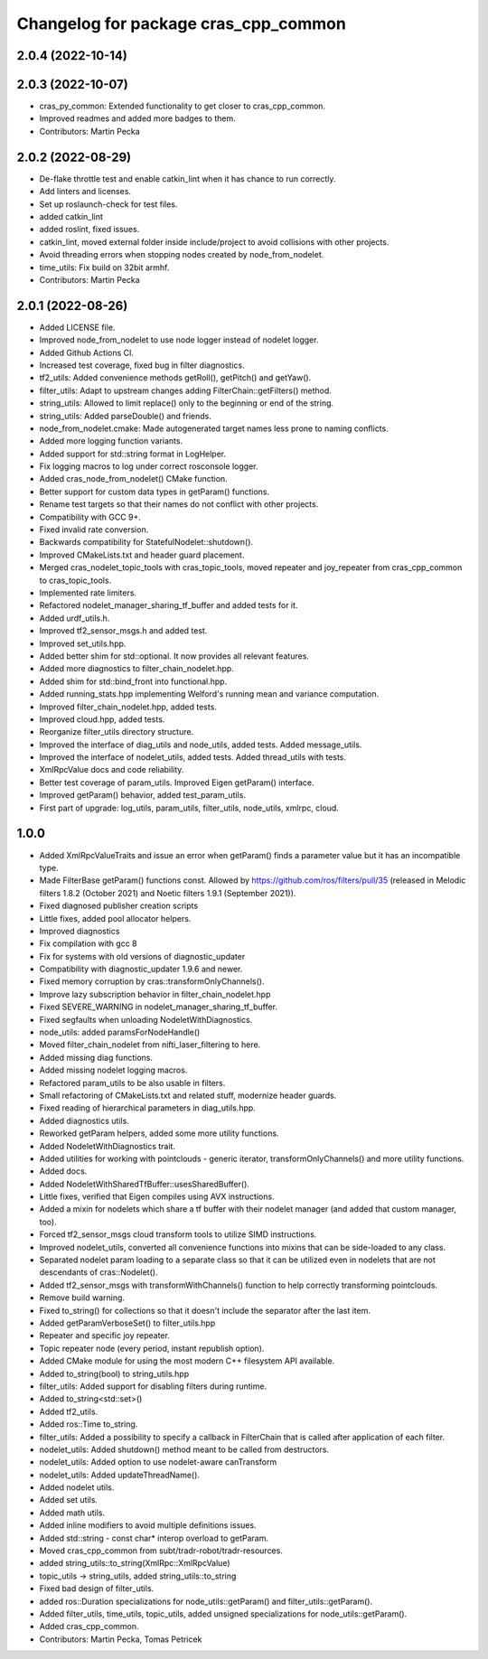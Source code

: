 ^^^^^^^^^^^^^^^^^^^^^^^^^^^^^^^^^^^^^
Changelog for package cras_cpp_common
^^^^^^^^^^^^^^^^^^^^^^^^^^^^^^^^^^^^^

2.0.4 (2022-10-14)
------------------

2.0.3 (2022-10-07)
------------------
* cras_py_common: Extended functionality to get closer to cras_cpp_common.
* Improved readmes and added more badges to them.
* Contributors: Martin Pecka

2.0.2 (2022-08-29)
------------------
* De-flake throttle test and enable catkin_lint when it has chance to run correctly.
* Add linters and licenses.
* Set up roslaunch-check for test files.
* added catkin_lint
* added roslint, fixed issues.
* catkin_lint, moved external folder inside include/project to avoid collisions with other projects.
* Avoid threading errors when stopping nodes created by node_from_nodelet.
* time_utils: Fix build on 32bit armhf.
* Contributors: Martin Pecka

2.0.1 (2022-08-26)
------------------
* Added LICENSE file.
* Improved node_from_nodelet to use node logger instead of nodelet logger.
* Added Github Actions CI.
* Increased test coverage, fixed bug in filter diagnostics.
* tf2_utils: Added convenience methods getRoll(), getPitch() and getYaw().
* filter_utils: Adapt to upstream changes adding FilterChain::getFilters() method.
* string_utils: Allowed to limit replace() only to the beginning or end of the string.
* string_utils: Added parseDouble() and friends.
* node_from_nodelet.cmake: Made autogenerated target names less prone to naming conflicts.
* Added more logging function variants.
* Added support for std::string format in LogHelper.
* Fix logging macros to log under correct rosconsole logger.
* Added cras_node_from_nodelet() CMake function.
* Better support for custom data types in getParam() functions.
* Rename test targets so that their names do not conflict with other projects.
* Compatibility with GCC 9+.
* Fixed invalid rate conversion.
* Backwards compatibility for StatefulNodelet::shutdown().
* Improved CMakeLists.txt and header guard placement.
* Merged cras_nodelet_topic_tools with cras_topic_tools, moved repeater and joy_repeater from cras_cpp_common to cras_topic_tools.
* Implemented rate limiters.
* Refactored nodelet_manager_sharing_tf_buffer and added tests for it.
* Added urdf_utils.h.
* Improved tf2_sensor_msgs.h and added test.
* Improved set_utils.hpp.
* Added better shim for std::optional. It now provides all relevant features.
* Added more diagnostics to filter_chain_nodelet.hpp.
* Added shim for std::bind_front into functional.hpp.
* Added running_stats.hpp implementing Welford's running mean and variance computation.
* Improved filter_chain_nodelet.hpp, added tests.
* Improved cloud.hpp, added tests.
* Reorganize filter_utils directory structure.
* Improved the interface of diag_utils and node_utils, added tests. Added message_utils.
* Improved the interface of nodelet_utils, added tests. Added thread_utils with tests.
* XmlRpcValue docs and code reliability.
* Better test coverage of param_utils. Improved Eigen getParam() interface.
* Improved getParam() behavior, added test_param_utils.
* First part of upgrade: log_utils, param_utils, filter_utils, node_utils, xmlrpc, cloud.

1.0.0
-----
* Added XmlRpcValueTraits and issue an error when getParam() finds a parameter value but it has an incompatible type.
* Made FilterBase getParam() functions const.
  Allowed by https://github.com/ros/filters/pull/35 (released in Melodic filters 1.8.2 (October 2021) and Noetic filters 1.9.1 (September 2021)).
* Fixed diagnosed publisher creation scripts
* Little fixes, added pool allocator helpers.
* Improved diagnostics
* Fix compilation with gcc 8
* Fix for systems with old versions of diagnostic_updater
* Compatibility with diagnostic_updater 1.9.6 and newer.
* Fixed memory corruption by cras::transformOnlyChannels().
* Improve lazy subscription behavior in filter_chain_nodelet.hpp
* Fixed SEVERE_WARNING in nodelet_manager_sharing_tf_buffer.
* Fixed segfaults when unloading NodeletWithDiagnostics.
* node_utils: added paramsForNodeHandle()
* Moved filter_chain_nodelet from nifti_laser_filtering to here.
* Added missing diag functions.
* Added missing nodelet logging macros.
* Refactored param_utils to be also usable in filters.
* Small refactoring of CMakeLists.txt and related stuff, modernize header guards.
* Fixed reading of hierarchical parameters in diag_utils.hpp.
* Added diagnostics utils.
* Reworked getParam helpers, added some more utility functions.
* Added NodeletWithDiagnostics trait.
* Added utilities for working with pointclouds - generic iterator, transformOnlyChannels() and more utility functions.
* Added docs.
* Added NodeletWithSharedTfBuffer::usesSharedBuffer().
* Little fixes, verified that Eigen compiles using AVX instructions.
* Added a mixin for nodelets which share a tf buffer with their nodelet manager (and added that custom manager, too).
* Forced tf2_sensor_msgs cloud transform tools to utilize SIMD instructions.
* Improved nodelet_utils, converted all convenience functions into mixins that can be side-loaded to any class.
* Separated nodelet param loading to a separate class so that it can be utilized even in nodelets that are not descendants of cras::Nodelet().
* Added tf2_sensor_msgs with transformWithChannels() function to help correctly transforming pointclouds.
* Remove build warning.
* Fixed to_string() for collections so that it doesn't include the separator after the last item.
* Added getParamVerboseSet() to filter_utils.hpp
* Repeater and specific joy repeater.
* Topic repeater node (every period, instant republish option).
* Added CMake module for using the most modern C++ filesystem API available.
* Added to_string(bool) to string_utils.hpp
* filter_utils: Added support for disabling filters during runtime.
* Added to_string<std::set>()
* Added tf2_utils.
* Added ros::Time to_string.
* filter_utils: Added a possibility to specify a callback in FilterChain that is called after application of each filter.
* nodelet_utils: Added shutdown() method meant to be called from destructors.
* nodelet_utils: Added option to use nodelet-aware canTransform
* nodelet_utils: Added updateThreadName().
* Added nodelet utils.
* Added set utils.
* Added math utils.
* Added inline modifiers to avoid multiple definitions issues.
* Added std::string - const char* interop overload to getParam.
* Moved cras_cpp_common from subt/tradr-robot/tradr-resources.
* added string_utils::to_string(XmlRpc::XmlRpcValue)
* topic_utils -> string_utils, added string_utils::to_string
* Fixed bad design of filter_utils.
* added ros::Duration specializations for node_utils::getParam() and filter_utils::getParam().
* Added filter_utils, time_utils, topic_utils, added unsigned specializations for node_utils::getParam().
* Added cras_cpp_common.
* Contributors: Martin Pecka, Tomas Petricek

